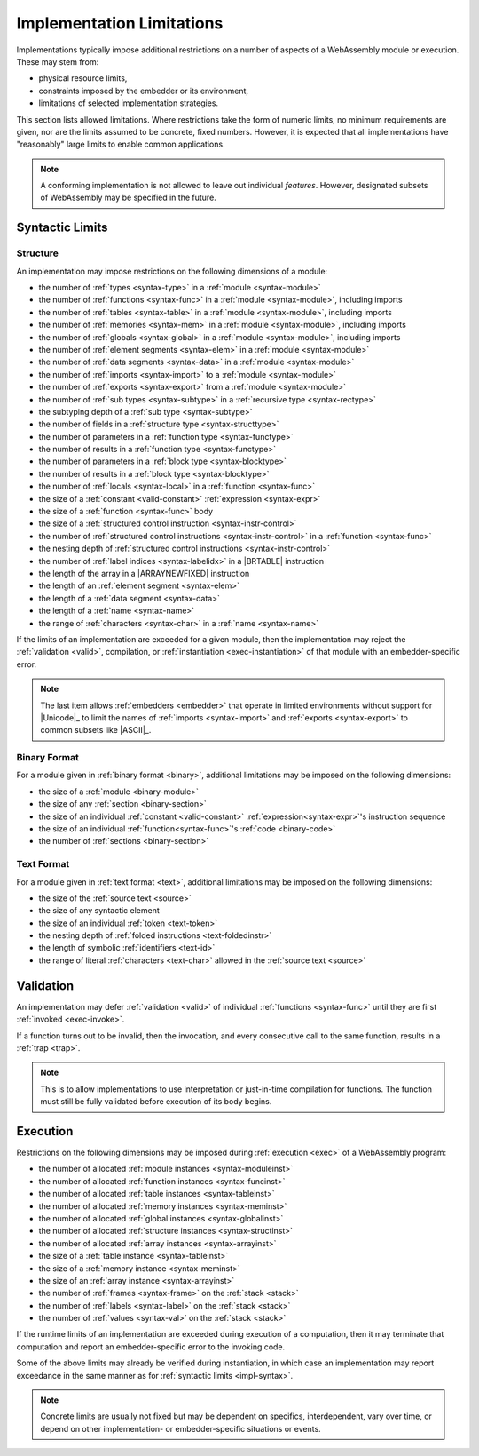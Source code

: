 .. index:: ! implementation limitations, implementation
.. _impl:

Implementation Limitations
--------------------------

Implementations typically impose additional restrictions on a number of aspects of a WebAssembly module or execution.
These may stem from:

* physical resource limits,
* constraints imposed by the embedder or its environment,
* limitations of selected implementation strategies.

This section lists allowed limitations.
Where restrictions take the form of numeric limits, no minimum requirements are given,
nor are the limits assumed to be concrete, fixed numbers.
However, it is expected that all implementations have "reasonably" large limits  to enable common applications.

.. note::
   A conforming implementation is not allowed to leave out individual *features*.
   However, designated subsets of WebAssembly may be specified in the future.


Syntactic Limits
~~~~~~~~~~~~~~~~

.. index:: abstract syntax, module, type, function, table, memory, global, element, data, import, export, parameter, result, local, structured control instruction, instruction, name, Unicode, character
.. _impl-syntax:

Structure
.........

An implementation may impose restrictions on the following dimensions of a module:

* the number of :ref:`types <syntax-type>` in a :ref:`module <syntax-module>`
* the number of :ref:`functions <syntax-func>` in a :ref:`module <syntax-module>`, including imports
* the number of :ref:`tables <syntax-table>` in a :ref:`module <syntax-module>`, including imports
* the number of :ref:`memories <syntax-mem>` in a :ref:`module <syntax-module>`, including imports
* the number of :ref:`globals <syntax-global>` in a :ref:`module <syntax-module>`, including imports
* the number of :ref:`element segments <syntax-elem>` in a :ref:`module <syntax-module>`
* the number of :ref:`data segments <syntax-data>` in a :ref:`module <syntax-module>`
* the number of :ref:`imports <syntax-import>` to a :ref:`module <syntax-module>`
* the number of :ref:`exports <syntax-export>` from a :ref:`module <syntax-module>`
* the number of :ref:`sub types <syntax-subtype>` in a :ref:`recursive type <syntax-rectype>`
* the subtyping depth of a :ref:`sub type <syntax-subtype>`
* the number of fields in a :ref:`structure type <syntax-structtype>`
* the number of parameters in a :ref:`function type <syntax-functype>`
* the number of results in a :ref:`function type <syntax-functype>`
* the number of parameters in a :ref:`block type <syntax-blocktype>`
* the number of results in a :ref:`block type <syntax-blocktype>`
* the number of :ref:`locals <syntax-local>` in a :ref:`function <syntax-func>`
* the size of a :ref:`constant <valid-constant>` :ref:`expression <syntax-expr>`
* the size of a :ref:`function <syntax-func>` body
* the size of a :ref:`structured control instruction <syntax-instr-control>`
* the number of :ref:`structured control instructions <syntax-instr-control>` in a :ref:`function <syntax-func>`
* the nesting depth of :ref:`structured control instructions <syntax-instr-control>`
* the number of :ref:`label indices <syntax-labelidx>` in a |BRTABLE| instruction
* the length of the array in a |ARRAYNEWFIXED| instruction
* the length of an :ref:`element segment <syntax-elem>`
* the length of a :ref:`data segment <syntax-data>`
* the length of a :ref:`name <syntax-name>`
* the range of :ref:`characters <syntax-char>` in a :ref:`name <syntax-name>`

If the limits of an implementation are exceeded for a given module,
then the implementation may reject the :ref:`validation <valid>`, compilation, or :ref:`instantiation <exec-instantiation>` of that module with an embedder-specific error.

.. note::
   The last item allows :ref:`embedders <embedder>` that operate in limited environments without support for
   |Unicode|_ to limit the
   names of :ref:`imports <syntax-import>` and :ref:`exports <syntax-export>`
   to common subsets like |ASCII|_.


.. index:: binary format, module, section, function, code
.. _impl-binary:

Binary Format
.............

For a module given in :ref:`binary format <binary>`, additional limitations may be imposed on the following dimensions:

* the size of a :ref:`module <binary-module>`
* the size of any :ref:`section <binary-section>`
* the size of an individual :ref:`constant <valid-constant>` :ref:`expression<syntax-expr>`'s instruction sequence
* the size of an individual :ref:`function<syntax-func>`'s :ref:`code <binary-code>`
* the number of :ref:`sections <binary-section>`


.. index:: text format, source text, token, identifier, character, unicode
.. _impl-text:

Text Format
...........

For a module given in :ref:`text format <text>`, additional limitations may be imposed on the following dimensions:

* the size of the :ref:`source text <source>`
* the size of any syntactic element
* the size of an individual :ref:`token <text-token>`
* the nesting depth of :ref:`folded instructions <text-foldedinstr>`
* the length of symbolic :ref:`identifiers <text-id>`
* the range of literal :ref:`characters <text-char>` allowed in the :ref:`source text <source>`


.. index:: validation, function
.. _impl-valid:

Validation
~~~~~~~~~~

An implementation may defer :ref:`validation <valid>` of individual :ref:`functions <syntax-func>` until they are first :ref:`invoked <exec-invoke>`.

If a function turns out to be invalid, then the invocation, and every consecutive call to the same function, results in a :ref:`trap <trap>`.

.. note::
   This is to allow implementations to use interpretation or just-in-time compilation for functions.
   The function must still be fully validated before execution of its body begins.


.. index:: execution, module instance, function instance, table instance, memory instance, global instance, allocation, frame, label, value
.. _impl-exec:

Execution
~~~~~~~~~

Restrictions on the following dimensions may be imposed during :ref:`execution <exec>` of a WebAssembly program:

* the number of allocated :ref:`module instances <syntax-moduleinst>`
* the number of allocated :ref:`function instances <syntax-funcinst>`
* the number of allocated :ref:`table instances <syntax-tableinst>`
* the number of allocated :ref:`memory instances <syntax-meminst>`
* the number of allocated :ref:`global instances <syntax-globalinst>`
* the number of allocated :ref:`structure instances <syntax-structinst>`
* the number of allocated :ref:`array instances <syntax-arrayinst>`
* the size of a :ref:`table instance <syntax-tableinst>`
* the size of a :ref:`memory instance <syntax-meminst>`
* the size of an :ref:`array instance <syntax-arrayinst>`
* the number of :ref:`frames <syntax-frame>` on the :ref:`stack <stack>`
* the number of :ref:`labels <syntax-label>` on the :ref:`stack <stack>`
* the number of :ref:`values <syntax-val>` on the :ref:`stack <stack>`

If the runtime limits of an implementation are exceeded during execution of a computation,
then it may terminate that computation and report an embedder-specific error to the invoking code.

Some of the above limits may already be verified during instantiation, in which case an implementation may report exceedance in the same manner as for :ref:`syntactic limits <impl-syntax>`.

.. note::
   Concrete limits are usually not fixed but may be dependent on specifics, interdependent, vary over time, or depend on other implementation- or embedder-specific situations or events.
